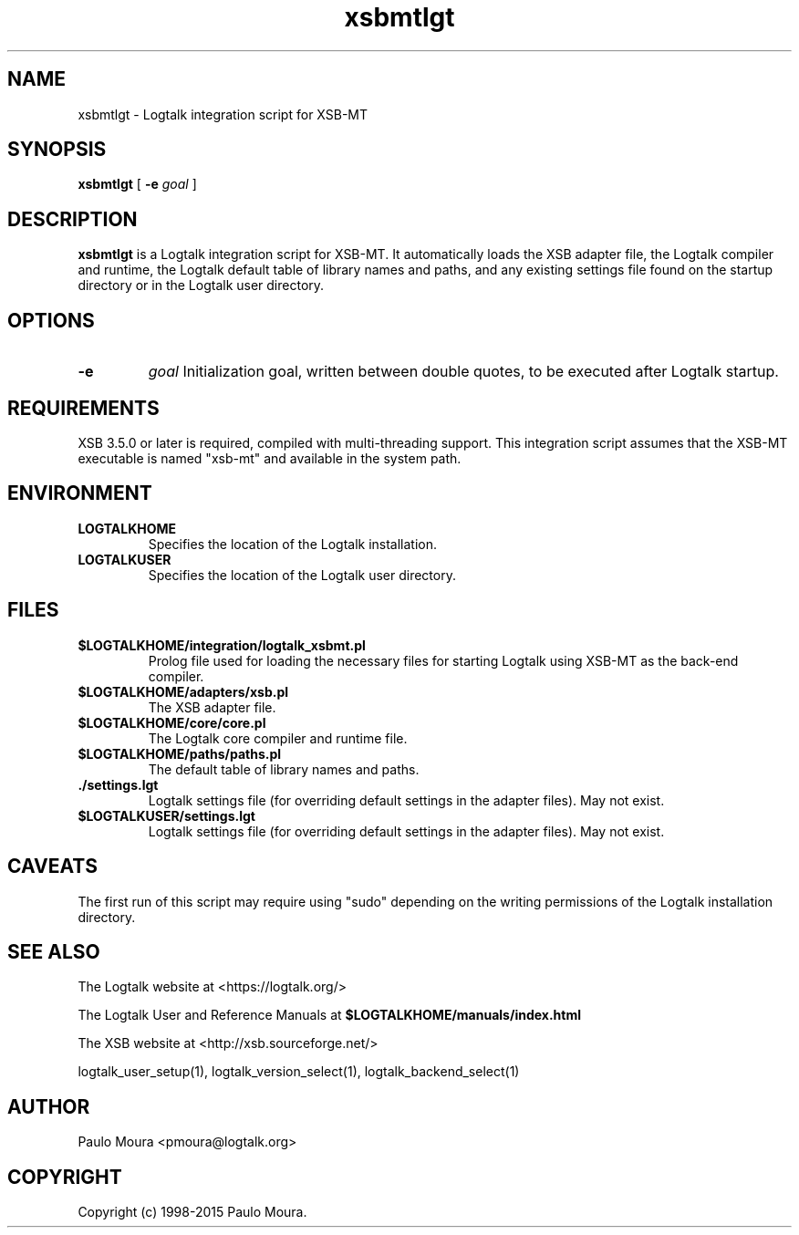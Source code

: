 .TH xsbmtlgt 1 "January 3, 2015" "Logtalk 3.00.0" "Logtalk Documentation"

.SH NAME
xsbmtlgt \- Logtalk integration script for XSB-MT

.SH SYNOPSIS
.B xsbmtlgt
[
.B \-e
.I goal
]

.SH DESCRIPTION
\fBxsbmtlgt\fR is a Logtalk integration script for XSB-MT. It automatically loads the XSB adapter file, the Logtalk compiler and runtime, the Logtalk default table of library names and paths, and any existing settings file found on the startup directory or in the Logtalk user directory.

.SH OPTIONS
.TP
.B \-e
.I goal
Initialization goal, written between double quotes, to be executed after Logtalk startup.

.SH REQUIREMENTS
XSB 3.5.0 or later is required, compiled with multi-threading support. This integration script assumes that the XSB-MT executable is named "xsb-mt" and available in the system path.

.SH ENVIRONMENT
.TP
.B LOGTALKHOME
Specifies the location of the Logtalk installation.
.TP
.B LOGTALKUSER
Specifies the location of the Logtalk user directory.

.SH FILES
.TP
.BI $LOGTALKHOME/integration/logtalk_xsbmt.pl
Prolog file used for loading the necessary files for starting Logtalk using XSB-MT as the back-end compiler.
.TP
.BI $LOGTALKHOME/adapters/xsb.pl
The XSB adapter file.
.TP
.BI $LOGTALKHOME/core/core.pl
The Logtalk core compiler and runtime file.
.TP
.BI $LOGTALKHOME/paths/paths.pl
The default table of library names and paths.
.TP
.BI ./settings.lgt
Logtalk settings file (for overriding default settings in the adapter files). May not exist.
.TP
.BI $LOGTALKUSER/settings.lgt
Logtalk settings file (for overriding default settings in the adapter files). May not exist.

.SH CAVEATS
The first run of this script may require using "sudo" depending on the writing permissions of the Logtalk installation directory.

.SH "SEE ALSO"
The Logtalk website at <https://logtalk.org/>
.PP
The Logtalk User and Reference Manuals at \fB$LOGTALKHOME/manuals/index.html\fR
.PP
The XSB website at <http://xsb.sourceforge.net/>
.PP
logtalk_user_setup(1),\ logtalk_version_select(1),\ logtalk_backend_select(1)

.SH AUTHOR
Paulo Moura <pmoura@logtalk.org>

.SH COPYRIGHT
Copyright (c) 1998-2015 Paulo Moura.
